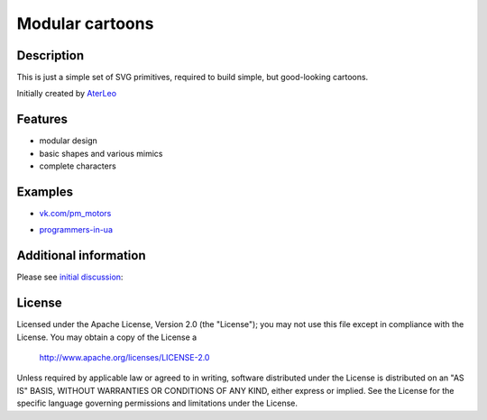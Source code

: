 ============================
Modular cartoons
============================

-----------
Description
-----------
This is just a simple set of SVG primitives, required to build simple, but good-looking cartoons. 

Initially created by `AterLeo`_

.. _AterLeo: http://leo-tvorit.lj.ru

--------
Features
--------
- modular design
- basic shapes and various mimics
- complete characters

-------
Examples
-------

- `vk.com/pm_motors`_

.. _vk.com/pm_motors: https://vk.com/pm_motors

.. image:: http://2.bp.blogspot.com/-FNEsm6Vk2UE/U4uD-x3rhVI/AAAAAAAAAHs/e6dCKDjE454/s1600/pm-022.png
   :align: center

- `programmers-in-ua`_

.. _programmers-in-ua: http://programmers-in-ua.blogspot.com/

.. image:: http://2.bp.blogspot.com/-05AFXQQzA40/UZ5XtEK0PZI/AAAAAAAAFCI/ry1hzyHCXoA/s1600/vse-dlya-testa.png
   :align: center

---------
Additional information
---------
Please see `initial discussion`_:

.. _initial discussion: http://art-guru.info/1312/kak-mozhno-uluchshit-komiks

-------
License
-------
Licensed under the Apache License, Version 2.0 (the "License");
you may not use this file except in compliance with the License.
You may obtain a copy of the License a

    http://www.apache.org/licenses/LICENSE-2.0

Unless required by applicable law or agreed to in writing, software
distributed under the License is distributed on an "AS IS" BASIS,
WITHOUT WARRANTIES OR CONDITIONS OF ANY KIND, either express or implied.
See the License for the specific language governing permissions and
limitations under the License.

